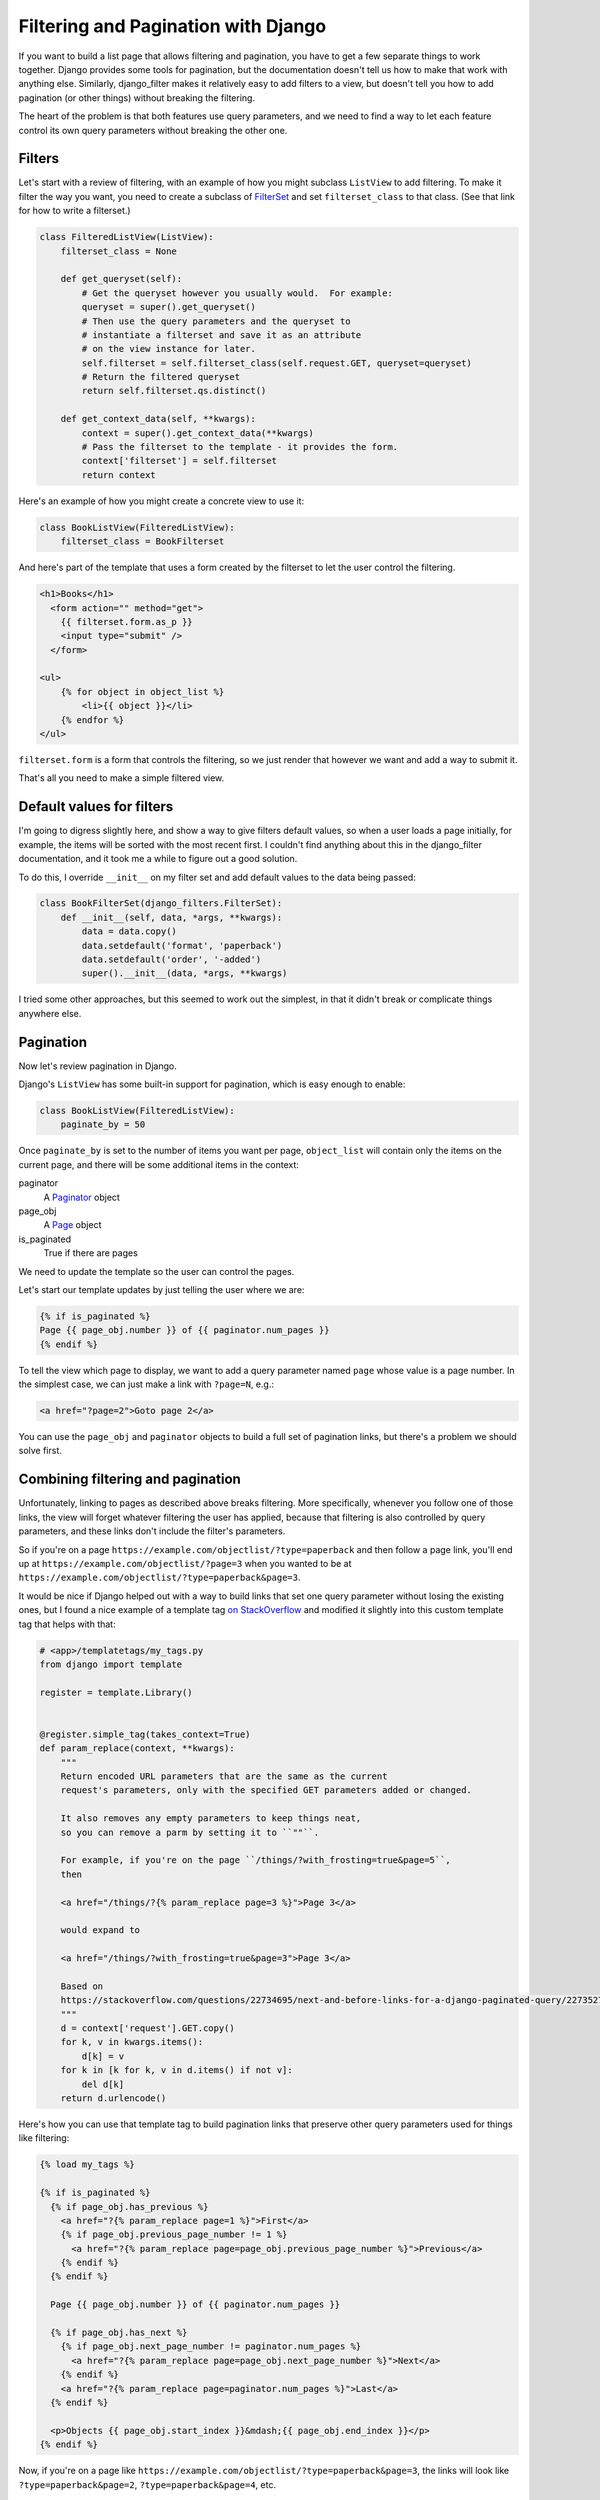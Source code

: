 Filtering and Pagination with Django
====================================

If you want to build a list page that allows
filtering and pagination, you have to get a few separate things
to work together.  Django provides some tools for pagination,
but the documentation doesn't tell us how to make that work with anything else.
Similarly, django_filter makes it relatively easy to add filters to
a view, but doesn't tell you how to add pagination (or other things)
without breaking the filtering.

The heart of the problem is that both features use query parameters,
and we need to find a way to let each feature control its own query
parameters without breaking the other one.

Filters
-------

Let's start with a review of filtering, with an example of how you might
subclass ``ListView`` to add filtering. To make it filter the way you want,
you need to create a subclass of
`FilterSet <https://django-filter.readthedocs.io/en/master/ref/filterset.html>`_
and set ``filterset_class`` to that class.  (See that link for how to
write a filterset.)

.. code-block:: python

    class FilteredListView(ListView):
        filterset_class = None

        def get_queryset(self):
            # Get the queryset however you usually would.  For example:
            queryset = super().get_queryset()
            # Then use the query parameters and the queryset to
            # instantiate a filterset and save it as an attribute
            # on the view instance for later.
            self.filterset = self.filterset_class(self.request.GET, queryset=queryset)
            # Return the filtered queryset
            return self.filterset.qs.distinct()

        def get_context_data(self, **kwargs):
            context = super().get_context_data(**kwargs)
            # Pass the filterset to the template - it provides the form.
            context['filterset'] = self.filterset
            return context

Here's an example of how you might create a concrete view to use it:

.. code-block:: python

    class BookListView(FilteredListView):
        filterset_class = BookFilterset

And here's part of the template that uses a form created by the filterset
to let the user control the filtering.

.. code-block:: django

    <h1>Books</h1>
      <form action="" method="get">
        {{ filterset.form.as_p }}
        <input type="submit" />
      </form>

    <ul>
        {% for object in object_list %}
            <li>{{ object }}</li>
        {% endfor %}
    </ul>

``filterset.form`` is a form that controls the filtering, so
we just render that however we want and add a way to submit it.

That's all you need to make a simple filtered view.

Default values for filters
--------------------------

I'm going to digress slightly here, and show a way to give filters default
values, so when a user loads a page initially, for example, the items will
be sorted with the most recent first. I couldn't find anything about this in the
django_filter documentation, and it took me a while to figure out a good
solution.

To do this, I override ``__init__`` on my filter set and add default values
to the data being passed:

.. code-block:: python

    class BookFilterSet(django_filters.FilterSet):
        def __init__(self, data, *args, **kwargs):
            data = data.copy()
            data.setdefault('format', 'paperback')
            data.setdefault('order', '-added')
            super().__init__(data, *args, **kwargs)

I tried some other approaches, but this seemed to work out the simplest,
in that it didn't break or complicate things anywhere else.

Pagination
----------

Now let's review pagination in Django.

Django's ``ListView`` has some built-in support for pagination, which
is easy enough to enable:

.. code-block:: python

    class BookListView(FilteredListView):
        paginate_by = 50

Once ``paginate_by`` is set to the number of items you want per page,
``object_list`` will contain only the items on the current page,
and there will be some additional items in the context:

paginator
    A `Paginator <https://docs.djangoproject.com/en/stable/topics/pagination/#django.core.paginator.Paginator>`_ object
page_obj
    A `Page <https://docs.djangoproject.com/en/stable/topics/pagination/#page-objects>`_ object
is_paginated
    True if there are pages

We need to update the template so the user can control the pages.

Let's start our template updates by just telling the user where we are:

.. code-block:: django

    {% if is_paginated %}
    Page {{ page_obj.number }} of {{ paginator.num_pages }}
    {% endif %}

To tell the view which page to display, we want to add a query parameter
named ``page`` whose value is a page number.  In the simplest case, we can
just make a link with ``?page=N``, e.g.:

.. code-block:: html

    <a href="?page=2">Goto page 2</a>

You can use the ``page_obj`` and ``paginator`` objects to build a full set
of pagination links, but there's a problem we should solve first.

Combining filtering and pagination
----------------------------------

Unfortunately, linking to pages as described above breaks filtering. More specifically,
whenever you follow one of those links, the view will forget whatever filtering
the user has applied, because that filtering is also controlled by query
parameters, and these links don't include the filter's parameters.

So if you're on a page
``https://example.com/objectlist/?type=paperback``
and then follow a page link, you'll end up at
``https://example.com/objectlist/?page=3``
when you wanted to be at
``https://example.com/objectlist/?type=paperback&page=3``.

It would be nice if Django helped out with a way to build links that set
one query parameter without losing the existing ones, but I found a
nice example of a template tag
`on StackOverflow <https://stackoverflow.com/questions/22734695/next-and-before-links-for-a-django-paginated-query/22735278#22735278>`_
and modified it slightly into this custom template tag that helps
with that:

.. code-block:: python

    # <app>/templatetags/my_tags.py
    from django import template

    register = template.Library()


    @register.simple_tag(takes_context=True)
    def param_replace(context, **kwargs):
        """
        Return encoded URL parameters that are the same as the current
        request's parameters, only with the specified GET parameters added or changed.

        It also removes any empty parameters to keep things neat,
        so you can remove a parm by setting it to ``""``.

        For example, if you're on the page ``/things/?with_frosting=true&page=5``,
        then

        <a href="/things/?{% param_replace page=3 %}">Page 3</a>

        would expand to

        <a href="/things/?with_frosting=true&page=3">Page 3</a>

        Based on
        https://stackoverflow.com/questions/22734695/next-and-before-links-for-a-django-paginated-query/22735278#22735278
        """
        d = context['request'].GET.copy()
        for k, v in kwargs.items():
            d[k] = v
        for k in [k for k, v in d.items() if not v]:
            del d[k]
        return d.urlencode()

Here's how you can use that template tag to build pagination links
that preserve other query parameters used for things like filtering:

.. code-block:: django

    {% load my_tags %}

    {% if is_paginated %}
      {% if page_obj.has_previous %}
        <a href="?{% param_replace page=1 %}">First</a>
        {% if page_obj.previous_page_number != 1 %}
          <a href="?{% param_replace page=page_obj.previous_page_number %}">Previous</a>
        {% endif %}
      {% endif %}

      Page {{ page_obj.number }} of {{ paginator.num_pages }}

      {% if page_obj.has_next %}
        {% if page_obj.next_page_number != paginator.num_pages %}
          <a href="?{% param_replace page=page_obj.next_page_number %}">Next</a>
        {% endif %}
        <a href="?{% param_replace page=paginator.num_pages %}">Last</a>
      {% endif %}

      <p>Objects {{ page_obj.start_index }}&mdash;{{ page_obj.end_index }}</p>
    {% endif %}

Now, if you're on a page like ``https://example.com/objectlist/?type=paperback&page=3``,
the links will look like ``?type=paperback&page=2``, ``?type=paperback&page=4``, etc.

Useful links
------------

* `django_filter <https://django-filter.readthedocs.io>`_
* `Django pagination <https://docs.djangoproject.com/en/stable/topics/pagination/>`_
* `param_replace template tag <https://stackoverflow.com/questions/22734695/next-and-before-links-for-a-django-paginated-query/22735278#22735278>`_

I haven't tried it, but if you need something more sophisticated for building
these kinds of links,
`django-qurl-templatetag <https://github.com/sophilabs/django-qurl-templatetag>`_
might be worth looking at.

